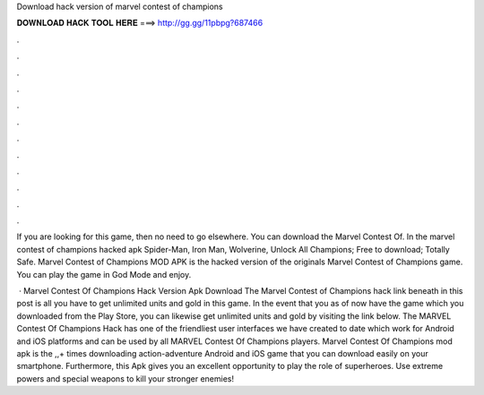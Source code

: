 Download hack version of marvel contest of champions



𝐃𝐎𝐖𝐍𝐋𝐎𝐀𝐃 𝐇𝐀𝐂𝐊 𝐓𝐎𝐎𝐋 𝐇𝐄𝐑𝐄 ===> http://gg.gg/11pbpg?687466



.



.



.



.



.



.



.



.



.



.



.



.

If you are looking for this game, then no need to go elsewhere. You can download the Marvel Contest Of. In the marvel contest of champions hacked apk Spider-Man, Iron Man, Wolverine, Unlock All Champions; Free to download; Totally Safe. Marvel Contest of Champions MOD APK is the hacked version of the originals Marvel Contest of Champions game. You can play the game in God Mode and enjoy.

 · Marvel Contest Of Champions Hack Version Apk Download The Marvel Contest of Champions hack link beneath in this post is all you have to get unlimited units and gold in this game. In the event that you as of now have the game which you downloaded from the Play Store, you can likewise get unlimited units and gold by visiting the link below. The MARVEL Contest Of Champions Hack has one of the friendliest user interfaces we have created to date which work for Android and iOS platforms and can be used by all MARVEL Contest Of Champions players. Marvel Contest Of Champions mod apk is the ,,+ times downloading action-adventure Android and iOS game that you can download easily on your smartphone. Furthermore, this Apk gives you an excellent opportunity to play the role of superheroes. Use extreme powers and special weapons to kill your stronger enemies!
